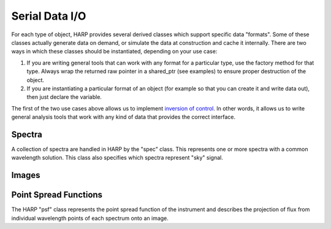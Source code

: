 
.. _serial_data:

Serial Data I/O
==================================

For each type of object, HARP provides several derived classes which support specific data "formats".  Some of these classes actually generate data on demand, or simulate the data at construction and cache it internally.  There are two ways in which these classes should be instantiated, depending on your use case:

#.  If you are writing general tools that can work with any format for a particular type, use the factory method for that type.  Always wrap the returned raw pointer in a shared_ptr (see examples) to ensure proper destruction of the object.
#.  If you are instantiating a particular format of an object (for example so that you can create it and write data out), then just declare the variable.

The first of the two use cases above allows us to implement `inversion of control <http://en.wikipedia.org/wiki/Inversion_of_control>`_.  In other words, it allows us to write general analysis tools that work with any kind of data that provides the correct interface.


.. _serial_data_spec:

Spectra
-------------

A collection of spectra are handled in HARP by the "spec" class.  This represents one or more spectra with a common wavelength solution.  This class also specifies which spectra represent "sky" signal.

.. todo:
	Should we generalize the "sky" concept to an enumerated type spanning many object types?


.. doxygenclass:: harp::spec
	:members:


.. _serial_data_image:

Images
------------


.. doxygenclass:: harp::image
	:members:




.. _serial_data_psf:

Point Spread Functions
----------------------------

The HARP "psf" class represents the point spread function of the instrument and describes the projection of flux from individual wavelength points of each spectrum onto an image.


.. doxygenclass:: harp::psf
	:members:




